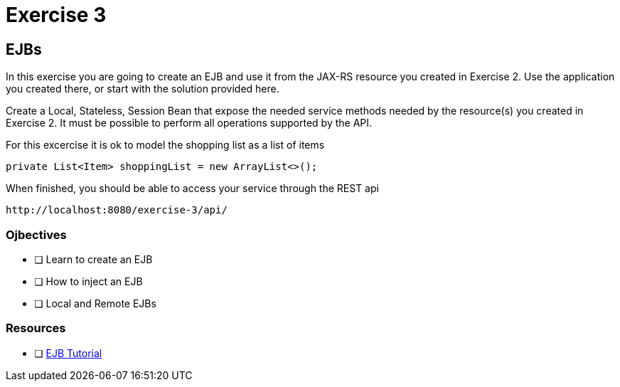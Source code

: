 = Exercise 3

== EJBs

In this exercise you are going to create an EJB and use it from the JAX-RS resource
you created in Exercise 2. Use the application you created there, or start with the solution provided here.

Create a Local, Stateless, Session Bean that expose the needed service methods needed by the resource(s) you created in 
Exercise 2. It must be possible to perform all operations supported by the API.

For this excercise it is ok to model the shopping list as a list of items
 
 private List<Item> shoppingList = new ArrayList<>();

When finished, you should be able to access your service through the REST api

 http://localhost:8080/exercise-3/api/

=== Ojbectives

- [ ] Learn to create an EJB
- [ ] How to inject an EJB
- [ ] Local and Remote EJBs

=== Resources

- [ ] https://docs.oracle.com/javaee/7/tutorial/partentbeans.htm#BNBLR[EJB Tutorial]
